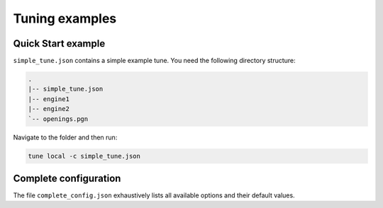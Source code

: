 ===============
Tuning examples
===============

Quick Start example
-------------------
``simple_tune.json`` contains a simple example tune. You need the following
directory structure:

.. code-block::

   .
   |-- simple_tune.json
   |-- engine1
   |-- engine2
   `-- openings.pgn

Navigate to the folder and then run:

.. code-block::

   tune local -c simple_tune.json

Complete configuration
----------------------
The file ``complete_config.json`` exhaustively lists all available options and
their default values.
